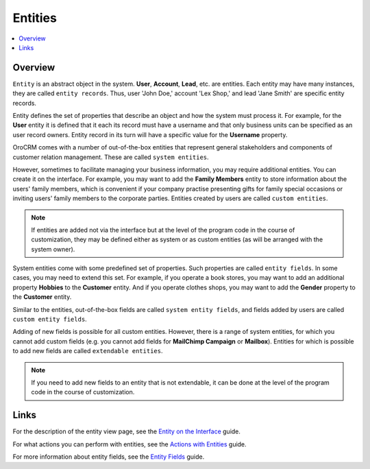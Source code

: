 
Entities
========

.. contents:: :local:
    :depth: 3


Overview
---------

``Entity`` is an abstract object in the system. **User**, **Account**, **Lead**, etc. are entities. Each entity may have many instances, they are called ``entity 
records``. Thus, user 'John Doe,' account 'Lex Shop,' and lead 'Jane Smith' are specific entity records. 

Entity defines the set of properties that describe an object and how the system must process it. For example, for the **User** entity it is defined that it each its record must have a username and that only business units can be specified as an user record owners. Entity record in its turn will have a specific value for the **Username** property.

OroCRM comes with a number of out-of-the-box entities that represent general stakeholders and components of customer relation management. These are called ``system entities``.
 
However, sometimes to facilitate managing your business information, you may require additional entities. You can create it on the interface. For example, you may want to add the **Family Members** entity to store information about the users' family members, which is convenient if your company practise presenting gifts for family special occasions or inviting users' family members to the corporate parties. 
Entities created by users are called ``custom entities``.

.. note::
   If entities are added not via the interface but at the level of the program code in the course of customization, they may be defined either as system or as custom entities (as will be arranged with the system owner).


System entities come with some predefined set of properties. Such properties are called ``entity fields``. In some cases, you may need to extend this set. For example, if you operate a book stores, you may want to add an additional property **Hobbies** to the **Customer** entity. And if you operate clothes shops, you may want to add the **Gender** property to the **Customer** entity. 

Similar to the entities, out-of-the-box fields are called ``system entity fields``, and fields added by users are called ``custom entity fields``. 

Adding of new fields is possible for all custom entities.  However, there is a range of system entities, for which you cannot add custom fields (e.g. you cannot add fields for **MailChimp Campaign** or **Mailbox**). Entities for which is possible to add new fields are called ``extendable entities``.


.. note::
    If you need to add new fields to an entity that is not extendable, it can be done at the level of the program code in the course of customization.





Links
------

For the description of the entity view page, see the `Entity on the Interface <./entity-interface>`__ guide. 

For what actions you can perform with entities, see the `Actions with Entities <./entity-actions>`__ guide. 

For more information about entity fields, see the `Entity Fields <./entity-fields>`__ guide.









